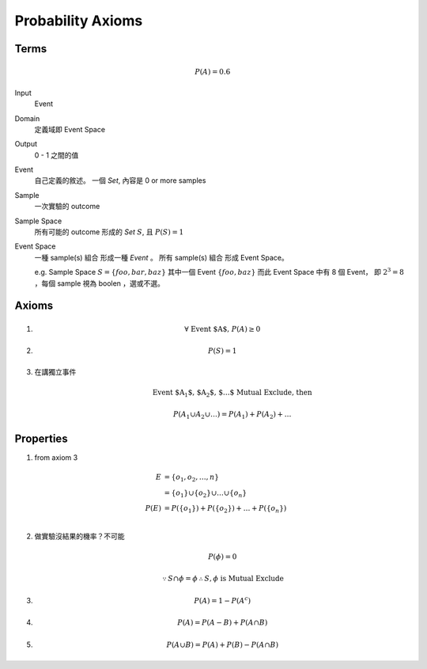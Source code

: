 Probability Axioms
===============================================================================

Terms
----------------------------------------------------------------------

.. math::

    P(A) = 0.6

Input
    Event

Domain
    定義域即 Event Space

Output
    0 - 1 之間的值

Event
    自己定義的敘述。
    一個 *Set*, 內容是 0 or more samples

Sample
    一次實驗的 outcome

Sample Space
    所有可能的 outcome 形成的 *Set* :math:`S`, 且 :math:`P(S) = 1`

Event Space
    一種 sample(s) 組合 形成一種 *Event* 。
    所有 sample(s) 組合 形成 Event Space。

    e.g. Sample Space :math:`S = \{ foo, bar, baz \}`
    其中一個 Event :math:`\{ foo, baz \}`
    而此 Event Space 中有 8 個 Event， 即 :math:`2^3 = 8`
    ，每個 sample 視為 boolen ，選或不選。


Axioms
----------------------------------------------------------------------

#.
    .. math::

        \forall \  \text{Event $A$,} \  P(A) \ge 0

#.
    .. math::

        P(S) = 1

#. 在講獨立事件
    .. math::

        \text{Event $A_1$, $A_2$, $\dots$ Mutual Exclude, then }

        P(A_1 \cup A_2 \cup \dots)
        = P(A_1) + P(A_2) + \dots


Properties
----------------------------------------------------------------------

#. from axiom 3

    .. math::

        \begin{align}
            E & = \{ o_1, o_2, \dots, n \} \\
              & = \{ o_1 \} \cup \{ o_2 \} \cup \dots \cup \{ o_n \} \\
            P(E) & = P(\{ o_1 \}) + P(\{ o_2 \}) + \dots + P(\{ o_n \}) \\
        \end{align}

#. 做實驗沒結果的機率？不可能

    .. math::

       P(\phi) = 0


    .. math::

       \because S \cap \phi = \phi
       \therefore S , \phi \text{ is Mutual Exclude}


#.

    .. math::

        P(A) = 1 - P(A^c)


#.

    .. math::

        P(A) = P(A - B) + P(A \cap B)


#.

    .. math::

        P(A \cup B) = P(A) + P(B) - P(A \cap B)
